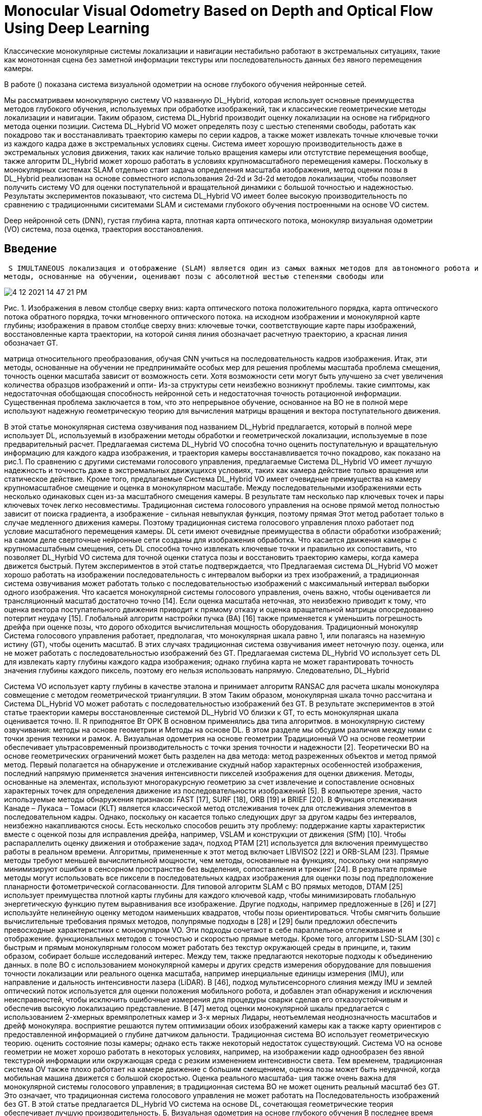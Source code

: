 
= Monocular Visual Odometry Based on Depth and Optical Flow Using Deep Learning

// Визуальная одометрия (ВО) - одна из важнейших методик в области мобильных роботов ; точная VO система представляет из большого значения для мобильного робота одновременной локализации и отображения. Что касается традиционных монокулярных систем голосового управления, они работают , предполагая, что шкала монокуляра равна 1 (шкала 1), или полагаясь на наземную истину (GT) для оценки масштаба. В результате традиционные монокулярные системы озвучивания оценивают состояние позы с большим отклонением или не могут работать с последовательностью изображений без GT. 

Классические монокулярные системы локализации и навигации нестабильно работают в экстремальных ситуациях, такие как  монотонная сцена без заметной информации текстуры или последовательность данных без явного перемещения камеры.

В работе () показана система визуальной одометрии на основе глубокого обучения нейронные сетей.

Мы рассматриваем монокулярную систему VO названную DL_Hybrid, которая использует основные преимущества методов глубокого обучения, используемых при обработке изображений, так и классические геометрические методы локализации и навигации. Таким образом, система DL_Hybrid производит оценку локализации на основе на гибридного метода оценки позиции. 
Система DL_Hybrid VO может определять позу с шестью степенями свободы, работать как покадрово так и восстанавливать траекторию камеры по серии кадров, а также может извлекать точные ключевые точки из каждого кадра даже в экстремальных условиях сцены. 
Система имеет хорошую производительность даже в экстремальных условия движения, таких как наличие только вращения камеры или отстутствие перемещения вообще, также алгоритм DL_Hybrid может хорошо работать в условиях крупномасштабного перемещения камеры. 
Поскольку в монокулярных системах SLAM отдельно стаит задача определения масштаба изображения, метод оценки позы в DL_Hybrid реализован на основе совместного использования 2d-2d и 3d-2d методов локализации, чтобы позволяет получить систему VO для оценки поступательной и вращательной динамики с большой точностью и надежностью. 
Результаты экспериментов показывают, что система DL_Hybrid VO имеет более высокую производительность по сравнению с традиционными сиситемами SLAM и системами глубокого обучения построенными на основе VO систем.


// Как для обучения на основе VO системы, он будет реализован путем обучения глубоко нейронные сетей в поднадзорных или самостоятельно контролируется таким образом , чтобы впритык оценить в позе состоянии; Однако, точность оценки позы полностью зависит от способности сетей. Хотя способность сети может быть улучшена за счет увеличения количества обучающих данных наборов и оптимизации сетевой структуры, это неизбежно проблемы , такие как сталкиваются с недостаточной генерализации способности и недостаточной точности по вращательной оценки позы. 

Deep нейронной сеть (DNN), густая глубина карта, плотная карта оптического потока, монокуляр визуальная одометрии (VO) система, поза оценка, траектория восстановления.

 
== Введение
 S IMULTANEOUS локализация и отображение (SLAM) является один из самых важных методов для автономного робота и автоматические беспилотные автомобили, он позволяет роботу строить карту окружающей среды и в то же время использовать карта для вычисления его местоположения [1]. По разным типам датчиков система SLAM относится к лазерным и подходы, основанные на видении [2]. По сравнению с лазерным Система SLAM, система SLAM на основе зрения имеет преимущество недорогой и дополнительной информации может быть получается через камеру [3]. Visual SLAM (VSLAM) использует монокулярные, стерео или RGBD камеры для навигации и отображение, и получение богатой текстурной информации [4]. Визуальная одометрия (ВО) - важная часть системы SLAM, и позволяет роботу локализовать где-нибудь и оцените состояние движения с шестью степенями свободы, содержащее 3-D перемещение позы и вращение позы в трехмерном пространстве [5]. Классический Метод ВО состоит из нескольких модулей, таких как функция обнаружение, сопоставление функций и локальная оптимизация. это необходимо настраивать для каждого модуля по последнему слову техники алгоритмы обеспечения работоспособности [6]. В настоящее время глубокий архитектуры обучения (DL), или называемые глубокими нейронными сетями (DNN), успешно применяются во многих областях, включая компьютерное зрение [7] и обнаружение объектов [8], и дали превосходные результаты, сопоставимые с традиционными метод обработки изображений. Применение методов DL к VSLAM - это знаковая разработка, в которой полностью используются преимущества DL для обработки последовательности изображений [9]. Традиционная система ВО использует геометрическую теорию в качестве теоретическая основа для оценки относительных изменений позы между смежные кадры изображения, поэтому этот вид ВО также называется ВО на основе геометрии [6]. Предпосылка получения точных и надежные результаты оценки позы VO на основе геометрии два основных фактора [10], первый заключается в том, что окружающие сцены мобильный робот статичен с небольшим количеством движущихся объектов, другой - что сцена имеет достаточную фактуру, а не однообразную сцену без особенностей. Потому что у DL есть мощная способность обработки изображений, можно применить теорию DL к VO. В последнее время в некоторых приложениях, связанных с локализацией, DL достиг многообещающих результатов, обученных на основе данных подход [9]. И некоторые исследователи прилагают усилия, чтобы внедрить сквозную систему голосового управления с использованием контролируемого или неконтролируемое обучение на основе данных, не полагаясь на какие-либо модуль по геометрическим методам ВО [11] - [13]. Эти
методы, основанные на обучении, оценивают позы с абсолютной шестью степенями свободы или



image::4-12-2021-14-47-21-PM.png[] 
Рис. 1. Изображения в левом столбце сверху вниз: карта оптического потока положительного порядка, карта оптического потока обратного порядка, точки мгновенного оптического потока.
на исходном изображении и монокулярной карте глубины; изображения в правом столбце сверху вниз: ключевые точки, соответствующие карте пары изображений, восстановленные
карта траектории, на которой синяя линия обозначает расчетную траекторию, а красная линия обозначает GT.


матрица относительного преобразования, обучая CNN учиться на последовательность кадров изображения. Итак, эти методы, основанные на обучении не предпринимайте особых мер для решения проблемы масштаба проблема смещения, точность оценки масштаба зависит от возможность сети. Хотя возможности сети могут быть улучшено за счет увеличения количества образцов изображений и опти- Из-за структуры сети неизбежно возникнут проблемы. такие симптомы, как недостаточная обобщающая способность нейронной сеть и недостаточная точность ротационной информации. Существенная проблема заключается в том, что это непрерывное обучение, основанное на ВО не в полной мере используют надежную геометрическую теорию для вычисления матрицы вращения и вектора поступательного движения.

В этой статье монокулярная система озвучивания под названием DL_Hybrid предлагается, который в полной мере использует DL, используемый в изображении методы обработки и геометрической локализации, используемые в позе предварительный расчет. Предлагаемая система DL_Hybrid VO способна точно оценить поступательную и вращательную информацию для каждого кадра изображения, и траектория камеры восстанавливается точно покадрово, как показано на рис.1. По сравнению с другими системами голосового управления, предлагаемые Система DL_Hybrid VO имеет лучшую надежность и точность даже в экстремальных движущихся условиях, таких как камера действие только вращения или статическое действие. Кроме того, предлагаемые Система DL_Hybrid VO имеет очевидные преимущества на камеру крупномасштабное смещение и оценка в монокулярном масштабе. Между последовательными изображениями есть несколько одинаковых сцен из-за масштабного смещения камеры. В результате там несколько пар ключевых точек и пары ключевых точек легко несовместимы. Традиционная система голосового управления на основе прямой метод полностью зависит от поиска градиента, а изображение - сильная невыпуклая функция, поэтому прямая Этот метод работает только в случае медленного движения камеры. Поэтому традиционная система голосового управления плохо работает под условие масштабного перемещения камеры. DL сети имеют очевидные преимущества в области обработки изображений; на самом деле сверточные нейронные сети созданы для изображения обработка. Что касается движения камеры с крупномасштабным смещения, сеть DL способна точно извлекать ключевые точки и правильно их сопоставить, что позволяет DL_Hyrbid VO система для точной оценки статуса позы и восстановить траекторию камеры, когда камера движется быстрый. Путем экспериментов в этой статье подтверждается, что Предлагаемая система DL_Hybrid VO может хорошо работать на изображении последовательность с интервалом выборки из трех изображений, а традиционная система озвучивания может работать только с последовательностью изображений с максимальный интервал выборки одного изображения. Что касается монокулярной системы голосового управления, очень важно, чтобы оценивается ли трансляционный масштаб достаточно точно [14]. Если оценка масштаба неточная, это неизбежно приводит к тому, что оценка вектора поступательного движения приводит к прямому отказу и оценка вращательной матрицы опосредованно потерпит неудачу [15]. Глобальный алгоритм настройки пучка (BA) [16] также применяется к уменьшить погрешность дрейфа при оценке позы, что дорого обходится вычислительная мощность оборудования. Традиционный монокуляр Система голосового управления работает, предполагая, что монокулярная шкала равно 1, или полагаясь на наземную истину (GT), чтобы оценить масштаб. В этих случаях традиционная система озвучивания имеет неточную позу. оценка, или не может работать с последовательностью изображений без GT. Предлагаемая система DL_Hybrid VO использует сеть DL для извлекать карту глубины каждого кадра изображения; однако глубина карта не может гарантировать точность значения глубины каждого
пиксель, поэтому его нельзя использовать напрямую. Следовательно, DL_Hybrid

<<<

Система VO использует карту глубины в качестве эталона и принимает алгоритм RANSAC для расчета шкалы монокуляра совмещение с методом геометрической триангуляции. В этом Таким образом, монокулярная шкала точно рассчитана и Система DL_Hybrid VO может работать с последовательностью изображений без GT. В результате экспериментов в этой статье траектории камеры восстановленные системой DL_Hybrid VO близки к GT, то есть монокулярная шкала оценивается точно. II. R приподнятое Вт ОРК В основном применялись два типа алгоритмов. в монокулярную систему озвучивания: методы на основе геометрии и Методы на основе DL. В этом разделе мы обсудим различия между ними с точки зрения техники и рамок. А. Визуальная одометрия на основе геометрии Традиционный VO на основе геометрии обеспечивает ультрасовременный производительность с точки зрения точности и надежности [2]. Теоретически ВО на основе геометрических ограничений может быть разделен на два метода: метод разреженных объектов и метод прямой метод. Первый полагается на обнаружение и отслеживание скудный набор характерных особенностей изображения, последний напрямую применяется значения интенсивности пикселей изображения для оценки движения. Методы, основанные на элементах, используют многоракурсную геометрию за счет извлечение и сопоставление основных характерных точек для определения движение из последовательности изображений [5]. В компьютере зрения, часто используемые методы обнаружения признаков: FAST [17], SURF [18], ORB [19] и BRIEF [20]. В Функция отслеживания Канаде – Лукаса – Томаси (KLT) является классической метод отслеживания точек для отслеживания элементов в последовательном кадры. Однако, поскольку он касается только следующих друг за другом кадры без интервалов, неизбежно накапливаются сносы. Есть несколько способов решить эту проблему: поддержание карты характеристик вместе с оценкой позы для исправления дрейфа, например, VSLAM и конструкции от движения (SfM) [10]. Чтобы распараллелить оценку движения и отображение задач, подход PTAM [21] используется для включения преимущество работы в реальном времени. Алгоритмы, примененные к этот метод включает LIBVISO2 [22] и ORB-SLAM [23]. Прямые методы требуют меньшей вычислительной мощности, чем методы, основанные на функциях, поскольку они напрямую минимизируют ошибки в сенсорном пространстве без выделения, сопоставления и трекинг [24]. В результате прямые методы могут использовать все пиксели в последовательных кадрах изображения для оценки позы под предположение планарности фотометрической согласованности. Для типовой алгоритм SLAM с ВО прямых методов, DTAM [25] использует преимущества плотной карты глубины для каждого ключевой кадр, чтобы минимизировать глобальную энергетическую функцию путем выравнивания все изображение. Другие подходы, например предложенные в [26] и [27] используйте нелинейную оценку методом наименьших квадратов, чтобы позы ориентироваться. Чтобы смягчить большие вычислительные требования прямых методов, полупрямые подходы в [28] и [29] были предложил обеспечить превосходные характеристики с монокуляром VO. Эти подходы сочетают в себе параллельное отслеживание и отображение. функциональных методов с точностью и скоростью прямые методы. Кроме того, алгоритм LSD-SLAM [30] с быстрым и прямым монокулярным голосом может работать без текстур окружающей среды в принципе, и, таким образом, собирает больше исследований интерес. Между тем, также предлагаются некоторые подходы к объединению данных. в поле ВО с использованием монокулярной камеры и других средств измерения оборудование для повышения точности локализации или реального оценка масштаба, например инерциальные единицы измерения (IMU), или направление и дальность интенсивности лазера (LiDAR). В [46], подход мультисенсорного слияния между IMU и землей оптический поток используется для оценки положения мобильного робота, и добавлен этап обнаружения и исключения неисправностей, чтобы исключить ошибочные измерения для процедуры сварки сделав его отказоустойчивым и обеспечив высокую локализацию представление. В [47] метод оценки монокулярной шкалы предлагается с использованием 2-хмерных времяпролетных камер и 3-х мерных Лидары, неотъемлемая неоднозначность масштабов и дрейф монокуляра. восприятие решаются путем оптимизации обоих изображений камеры как а также карту ориентиров с предоставленной информацией о глубине датчиком дальности. Традиционная система ВО использует геометрическую теорию. оценить состояние позы камеры; однако есть также некоторый недостаток существующий. Система VO на основе геометрии не может хорошо работать в некоторых условиях, например, на изображении кадр однообразен без явной текстурной информации или окружающая среда с резким изменением интенсивности света. Тем временем, традиционная система OV также плохо работает на камере движение с большим смещением, оценка позы может быть неудачной, когда мобильная машина движется с большой скоростью. Оценка реального масштаба- ция также очень важна для монокулярной системы голосового управления; в традиционная система ВО не может оценить реальный масштаб без GT. Это означает, что традиционная система голосового управления не может работать на Последовательность изображений без GT. В этой статье предлагается DL_Hybrid VO система на основе DL, сочетающая геометрические теория обеспечивает лучшую производительность. Б. Визуальная одометрия на основе глубокого обучения В последнее время были разработаны методы ВО на основе DL нейронные сети без использования явно геометрической теории. Методы ВО на основе DL дали многообещающие результаты. обучение с использованием контролируемого или самостоятельного подхода, основанного на данных в некоторых приложениях, связанных с локализацией. Оценка матрицы преобразования эффективно исследуется CNN в [31], где DL-сеть обучается на больших данных набор искаженных естественных изображений путем прямого сопоставления пар изображения в движение трансформируются. Сеть под названием PoseNet [32] исследует локализацию камеры, обучая CNN изучать отображение изображений для оценки абсолютных поз с шестью степенями свободы. это технико-экономический подход, используемый глубоким CNN для прямой регрессии и оцените позу одного изображения RGB. Особенности CNN использовались для распознавания местоположения на основе внешнего вида в [33], где особенности имеют то преимущество, что они достаточно низкий уровень, чтобы обеспечить представление большого количества концепции, но достаточно абстрактны, чтобы позволить этим концепциям быть распознается с помощью простых линейных классификаторов. FlowNet [34] производит использование оптического потока между изображениями. Предлагаемый метод в [32] исследуется перемещение камеры с помощью одного изображение путем точной настройки изображений определенной сцены с помощью CNN, и рекомендует, чтобы изображения, полученные с помощью SfM, были



image::4-12-2021-14-48-13-PM.png[] 

Рис. 2. Параметр k обозначает количество изображений в последовательности. Красные блоки представляют модули DL. Синие блоки представляют функцию
локализация и оценка монокулярного масштаба. Желтые ромбические блоки представляют собой решения по управлению рабочим процессом системы DL_Hybrid VO.
помечены в крупномасштабных сценариях. 
 
 
В [35] ВО на основе DL называется предложено обнаруживать синхронность между последовательностями изображений и Особенности. В этом исследовании представлена ​​возможная схема для DL на основе стерео VO для предсказания дискретных изменений направления и скорость с помощью функции softmax. Предлагаемый метод в [36], GeoNet, представляет собой среду обучения без учителя. для оценки глубины монокуляра, оптического потока и движения эго из видео. Он имеет адаптивную потерю геометрической согласованности повысить устойчивость к выбросам, что устраняет окклюзии и текстуры неоднозначности эффективно. Предлагаемый метод в [37], VLocNet, представляет собой архитектуру CNN для глобальной сети с шестью степенями свободы. оценка регрессии позы и одометрии из последовательных монокулярные изображения. Разработана функция потерь, использующая вспомогательное обучение для использования информации об относительной позе для составления напрягите пространство поиска и получите согласованные оценки позы. В [38] предлагается способ преодоления проблемы обобщающая способность нейронной сети; плотный оптический поток для оценки движения используется в CNN для реализации надежное голосовое сопровождение на основе обучения. Предлагается метод DF-VO. в [39]; он исследует оптический поток и глубину кадра извлечены по модели DL, в сочетании с традиционным озвучиванием для позы локализация. В [41] FlowNet2.0 предлагается для разработки FlowNet [34]; он надежен на большом количестве сцен и Приложения. В [40] нейронная сеть с облегченной моделью предлагается извлечь карту оптического потока из последовательных последовательности изображений по сравнению с FlowNet2; это 30 раз меньше в размерах модели и в 1,36 раза быстрее в работе скорость, чем у FlowNet2. Сквозное голосование на основе DL - это проблема регрессии, а не проблема классификации. Самая большая трудность для обучения на основе Система VO - это проблема обобщающей способности и дрейфа масштаба. нейронные сети. Обученная модель DNN работает как выход постоянное озвучивание для данной сцены; однако его следует переучивать адаптироваться к новой среде. И монокулярная шкала оценка зависит от способности DNN, нет специальная мера, принятая системой голосового управления на основе обучения для решения проблема смещения масштаба. Существенная проблема для обучения на основе Система ВО заключается в том, что в ней не используется геометрическая теория. сквозная система голосового управления. В этой статье система DL_Hybrid VO предлагается здесь для повышения производительности.

== Методология

В этом разделе подробно описывается монокулярная система SLAM, предлагаемая в этом статья подробно. 

Сначала остановимся на обзоре DL_Hybrid VO система. 
Затем описывается нейронная сеть DL с именем DenseFlowNetwork 
предлагается для оценки плотной оптической карта потока между парами кадров изображения и другой нейронной сеть с именем DenseDepthNetwork предлагается для извлечения плотная карта глубины для каждого кадра. 

// Наконец, гибрид 2d – 2d и 3D – 2D метод оценки позы в сочетании с оптическим потоком Обсуждается карта и карта глубины, а также реальный масштаб монокуляра алгоритм оценки также выполняется покадрово.


=== Обзор из DL_Hybrid VO системы 
Предлагаемая в этой статье система DL_Hybrid VO поглощает
преимущества одновременного использования DL и традиционных методов ВО.
езависимо. Он не только полностью использует преимущества нейронной системы DL.
сеть в области обработки изображений, но также объединяет
позировать метод оценки статуса от традиционного метода ВО.
В результате предлагаемая в этой статье система DL_Hybrid VO
имеет лучшую локализацию и точность оценки позы. Как показано
на рис. 2 общая архитектура системы DL_Hybrid VO представлена
данный.
Как показано на рис.2, используются две нейронные сети DL:
один называется DenseFlowNetwork и используется для оценки
плотная карта оптического потока между последовательными изображениями
кадры, а другой называется DenseDepthNetwork, который
используется для получения плотной карты глубины каждого монокуляра.
изображение. На рис. 2 два красных блока представляют собой DL.
сетевые модули и три синих блока представляют позу
методы оценки, все они будут подробно описаны
в следующих разделах. 

=== Процесс DL_Hybrid 
Систему голосового управления можно разделить на шесть этапов, как показано ниже.

. На начальной итерации установите i = 1, каждые два соседних
изображения в последовательности изображений составляют пару изображений. За
например, i- е и ( i + 1)-е изображения в последовательности изображений
составляют i- ю пару изображений.
. Используйте DenseFlowNetwork для оценки плотности
карта оптического потока между двумя изображениями на i- м изображении
пара и извлеките ключевые точки из плотной карты оптического потока

// ; 5

Используйте DenseDepthNetwork для оценки плотной карты глубины
я го изображения в я - й паре изображений.
. Если i> 1, перейдите к шагу 4. В противном случае, если i = 1, сохраните
ключевые точки и плотная карта глубины, полученные на шаге 2, затем
матрица преобразования T 1 = I , где I - единичная матрица,
затем сохраните T 1 в список и нарисуйте точку T 1 ; в настоящее время i <k ,
где k - общее количество изображений, тогда i = i + 1, и
вернитесь к шагу 2.
. Ключевые моменты, извлеченные из плотного оптического потока
карта, оцененная DenseFlowNetwork, соответствует
с ключевыми точками, извлеченными из предыдущего оптического потока
map, в результате получается пара соответствия 2d – 2d ключевых точек
из двух наборов двумерных ключевых точек. Тогда эпиполярная геометрия
метод используется для оценки матрицы вращения R и трансла-
вектор t из пар соответствий 2d – 2d ключевых точек. Если
R и t действительны, переходите к шагу 5; если они недействительны, перейдите к
шаг 6.
. Оценка шкалы монокуляра. Используйте ключевой момент
совпадающая пара для вычисления информации о глубине с помощью триангу-
и комбинируя полученную плотную карту глубины
в данной итерации для расчета абсолютной шкалы монокуляра
алгоритмом RANSAC, а затем преобразовать позу из
нормализованная система координат к мировой системе координат.
Оцените, действительна ли шкала, если она действительна,
матрица преобразования T i = (R, st) получена на данный момент
итерация, где s - масштаб, затем сохраните T i в список и нарисуйте
Т я точка. Если i <k , то i = i + 1, и перейти к шагу 2; если не
i <k , остановить итерацию и вернуться; если масштаб неверный, то иди
к шагу 6.
. Используйте карту плотной глубины, полученную
DenseDepthNetwork на предыдущей итерации для преобразования
ключевые моменты, полученные на предыдущей итерации из
пиксельная система координат в мировую систему координат,
в результате точки пространства, соответствующие ключевым точкам
полученные на предыдущей итерации. Космос
точки, и ключевые точки, полученные в текущей итерации, являются
сформированные совпадающие пары (3d – 2d), точка перспективы (PnP)
используется для расчета пар совпадений 3d – 2d, чтобы получить
матрица вращения R 'и вектор переноса t ', преобразование
матрица T i = (R ' , t ' ) текущей итерации получается, затем сохраняем
T я в список и рисовать T я точка. Если i <k , то i = i + 1 и
перейти к шагу 2; если не i <k , остановить итерацию и вернуться.

Как показано на рис. 2, в этой статье гибридная локализация
используется для оценки позы камеры, которая состоит из
два метода оценки позы: метод эпиполярной геометрии и
Методом PnP они используются для оценки соответственно камеры
представить информацию из пар соответствий 2d – 2d ключевых точек и
3d – 2d пары соответствия ключевых точек. В чем можно быть уверенным, так это в том, что
ключевые точки, извлеченные из плотной карты оптического потока
точны; тогда пары совпадений 2d – 2d ключевых точек будут
точным, так что матрица вращения, рассчитанная эпиполярным
метод геометрии точен, а затем вектор переноса
корректируется функцией оценки монокулярной шкалы. В этом
Кстати, позу можно точно получить с точки зрения транс-
матрица формирования. По сути, в этом процессе используются важные
матричная декомпозиция (по теории эпиполярной геометрии) и масштаб
оценка, чтобы получить точную информацию о позе, поэтому мы называем
этот процесс для краткости EMs. Однако в некоторых экстремальных переездах

состояние транспортного средства, такое как движение только вращение или статика
действия, отношение ограничений эпиполярной геометрии не может
быть удовлетворенным, поэтому EM не могут работать. Чтобы предотвратить
Система VO от сбоев и делает систему VO более надежной
и повысить точность восстановления траектории, метод PnP
используется как резервный метод в экстремальных условиях движения. PnP
метод может оценить позу на основе соответствия ключевых точек 3D – 2D.
пар, как объясняется в шаге 6 выше, поскольку плотная глубина
карта не может быть гарантирована точность для каждого пикселя, 3d – 2d
пары ключевых точек не гарантируют точность, в результате
вращательная и поступательная информация, оцениваемая
Метод PnP из пар совпадения ключевых точек 3d – 2 не является
гарантированная точность. Назначение того, что PnP существует в DL_Hybrid
Система ВО заключается в том, что она обеспечивает надежность всей системы ВО.
и избегает дрейфа шкалы. Надеемся, что все кадры изображения
оценочная поза с помощью EM, за исключением изображений, которые были сделаны
в условиях экстремального действия камеры, так что камера
траектория восстанавливается точно. Как показано на рис. 2, два
желтые ромбические блоки представляют собой суждения по контролю над
рабочий процесс системы DL_Hybrid VO, использовать или нет
Оценка PnP. Основание для двух судебных решений подробно изложено как
следует.


1) Если матрица вращения R или вектор переноса t недопустимы.
Это означает, что камера находится в режиме только вращения или
статическое действие. В этом случае метод эпиполярной геометрии
не может работать, и вектор трансляции t = 0, то
Метод PnP работает.
2) Если оценочная шкала монокуляра недействительна. Для
плотная карта глубины, оцененная сетью DL, так как
значение глубины каждого пикселя должно быть положительным, если сумма
пикселей с положительной глубиной менее 80, расчетное
масштаб может быть неточным. Это дело расценено как несостоявшееся,
метод PnP работает.

Как система DL_Hybrid VO работает с последовательностью изображений
покадровый, относительная трансформация позы
матрица получается одна за другой, а абсолютная поза
Матрица трансформации может быть вычислена с помощью относительного преобразования позы.
Матрица формирования, которая представляет информацию о позе с шестью степенями свободы.
связь. После того, как все изображение будет полностью оценено,
восстанавливается вся траектория камеры.


=== Карта плотного оптического потока 

В классических методах VO / SLAM прямой метод оценивает
поза камеры, отслеживая оптический поток покадрово. Прямой
не требует затрат вычислительных мощностей на
извлечение ключевых точек и вычисление дескрипторов, и это
может работать в сценах без явной текстурной информации.
Однако прямой метод полностью полагается на оптимизацию
целевая функция за счет уменьшения градиента для расчета камеры
поза. Целевая функция требует серого значения пикселей,
а изображение - невыпуклая функция. Это делает
алгоритм оптимизации легко сводится к минимуму, в результате прямой
Метод работает только тогда, когда камера движется медленно.

Поскольку технология DL имеет большие преимущества в области обработки изображений, были предложены некоторые современные методы на основе DL для оценки оптического потока [34], [40], [41], [44], [45]. В этой статье мы используем нейронную сеть DL [40].


// 6

image::4-12-2021-14-49-43-PM.png[] 
Рис. 3. Архитектура из DenseFlowNetwork. (a) DenseFlowNetwork состоит из SPNet и Fine OFNet.

image::4-12-2021-14-49-50-PM.png[]
Архитектура из DenseFlowNetwork. Детальная структура одного блока из каскада OFNet.



// Рис. 3. Архитектура DenseFlowNetwork. (a) DenseFlowNetwork состоит из SPNet и Fine OFNet. (b) Подробная структура каскадирования OFNet на единицу.


для оценки плотного оптического потока между последовательными изображениями
пары кадров, точная информация об оптическом потоке имеет большое значение
значение для системы DL_Hybrid VO. Архитектура DNN
для оценки плотной карты оптического потока показана на рис.
с именем DenseFlowNetwork. Он состоит из двух подсетей:
сеть извлечения пространственных пирамид (SPNet) и точная
сеть оценки оптических потоков (OFNet). SPNet может
преобразовывать пары изображений в многомасштабные объекты большого размера
пирамиды с положительным и обратным порядком соответственно. OFNet
выводит пирамиду признаков слой за слоем, а затем каскадирует
вывод потока для получения точных оптических карт потока.
SPNet, как показано на рис. 3 (а), имеет сиамскую сетевую архитектуру.
лекция с разделением весов. Последовательные пары изображений, которые
вход в подсети близнецов имеет положительный и обратный порядок,
соответственно, как { I t, I t +1 } и { I t +1 , I t }. SPNet трансформирует
положительный порядок пары изображений { I t , I t +1 } к положительному пирамидальному
карта функций F (I 1) и преобразует обратный порядок изображения
пара { I t +1 , I t } для обратной пирамидальной карты признаков F (I 2). В этом
статья, всего шесть слоев для каждого многомасштабного высокого
карта пространственных объектов пирамиды. Карта пирамидальных объектов
указывает информацию о пространственных объектах с самого высокого
слой разрешения (первый слой) F 1 (I) до самого низкого разрешения
слой (шестой слой) F 6 (I) . Грубая карта потока приводится в
карта пирамидальных объектов, оцененная SPNet. После каждого CNN
блока в SPNet есть функция активации Leaky ReLU с
отрицательный наклон 0,01, а пространственное разрешение каждой пирамиды
Уровень снижается за счет увеличения СТРАЙД сек сверточных


ТАБЛИЦА I
Конфигурация CNN в  SPN-ET
image::4-12-2021-14-52-49-PM.png[] 


работа нейронной сети. Конфигурация CNN, используемых в
SPNet приведен в таблице I.
Карта пирамидальных признаков впоследствии передается в
OFNet для извлечения крупно-точной карты оптического потока. OFNet
это искусственная нейронная сеть с каскадным фреймворком









// 7



image::4-12-2021-14-53-47-PM.png[] 
Рис. 4. Архитектура DenseDepthNetwork.


который
работает
в
пространственная пирамида
особенность
карты
F (I 1) и F (I 2) послойно соответственно. Это содержит
по три блока в каждом модуле для работы пирамидального слоя:
сопоставление, субпиксель и регуляризация, как показано на рис. 3 (b).
Блок сопоставления вычисляет корреляцию высокоуровневого объекта
векторы между пирамидальными картами признаков F (I 1) и F (I 2)
операция по переписке точек. Это пиксель в пиксель
мера корреляции, аналогичная сопоставлению дескрипторов
метод в традиционной системе SLAM. Используется субпиксельный блок
для уточнения поля потока на уровне пикселей до субпиксельной точности.
Он может фильтровать неточные точки потока, которые усиливаются
путем повышения частоты дискретизации и перехода от низкой пирамиды к высокой
уровень. Блок регуляризации направлен на сохранение достоверности данных за счет
управляемые функциями локальные CNN для регуляризации поля потока, чтобы предотвратить
размытые границы потока и нежелательные артефакты от существующих.
Подробная конфигурация и процесс этих трех блоков
показано на рис. 3 (б).
Единица F-warp в OFNet - это сокращение от Feature warping.
F-деформация используется для уменьшения расстояния между пространственными объектами.
каждый уровень пирамиды и изображения; таким образом, короткий
используется диапазон поиска, а не длинный диапазон поиска
установить стоимостной объем. С функцией деформации, пирамидальной формы
функции, входящие в логический вывод потока, выглядят ближе
друг другу. Это облегчает оценку расхода в последующем
уровни пирамиды путем вычисления остаточных потоков. В связи с чем-
слой деформации, DenseFlowNetwork дает надежную
карты потоков больших вытеснений для реальных данных. Течение
поле на рис. 3 (b) - это карта оптического потока, которая является выходным
предыдущего модуля, как и для шестого пирамидального уровня, поток
поле равно 0. На каждом слое пирамидальной карты объектов поток
Поле извлекается из высокоуровневого признака пары изображений.
Что касается двух изображений I t и I t +1 в паре изображений, если есть
есть несколько одинаковых сцен между I t и I t +1 , то это большой
задача сделать вывод о поле оптического потока. Хорошо известно, что
автомобильный робот - это быстро движущееся транспортное средство, поэтому это неизбежно
для захвата нескольких одинаковых сцен между последовательными изображениями
кадры. Сеть DL имеет лучшую производительность для работы
движение с большим смещением, чем прямой метод или функция
точечный метод традиционной SLAM-системы. С изображением
обработка деформации признаков и CNN, это хорошо сделано
для локализации ключевой точки оптического потока большого смещения и
уменьшить расстояние между объектами F (I 1) и F (I 2).
Таким образом, DenseFlowNetwork становится более мощной и
эффективен для обработки оптического потока.
DenseFlowNetwork может извлекать многомасштабные
размерная пирамида пространственных объектов и дает точную плотную
карта оптического потока. Он фильтрует четкие границы потока и
оценивает движения большого смещения в потоке от крупного до мелкого
карта в каждой пирамиде последовательных пар изображений. Оно имеет
лучшая производительность при извлечении ключевых точек, чем у традиционных
методы при большом перемещении между последовательными
кадры. Таким образом, это позволяет системе DL_Hybrid VO работать
скоростное движение автомобиля и восстановление точной траектории.


=== Плотная карта глубины

В последнее время большие успехи в оценке
глубина изображения. Некая современная нейронная сеть DL
архитектуры были предложены исследователями с супер-
контролируемый или неконтролируемый подход. В этой статье стандартный
полностью сверточная сеть используется для оценки монокулярных
depth [42], который принимает структуру кодера-декодера с
скип-соединения. Архитектура DNN для оценки плотной
карта глубины каждого монокулярного изображения представлена ​​на рис. 4,
с именем DenseDepthNetwork. Он использует типичную U-Net [43]
фреймворк кодер-декодер, кодировщик которого использует предварительно обученные
Модель ResNet в этой статье, другие модели также могут быть
обдуманный.
Режим обучения с самоконтролем используется для обучения
DenseDepthNetwork. В отличие от поезда под присмотром -
режим, который использует глубины GT для конвергенции нейронных сетей DL.
сетей, подход к обучению с самоконтролем зависит от
фотометрическая согласованность в мультисценах для уменьшения
функция потерь. Что касается монокулярной системы голосового управления, проблема
наличие неоднозначности масштаба и несогласованности масштаба
проблемы с использованием сети, основанной на обучении. Цель глубины
согласованность масштаба заключается в том, что глубина, предсказанная в кадре- i, имеет
согласованность с соответствующими прогнозами в j-м кадре


// 8


== 2d – 2d локализация и оценка позы 

После того, как оптическая карта потока и карта глубины будет получено DL нейронных сетей, два набора из пар точек ключа 2-D уже были получили. Затем цель состоит в том, чтобы оценить в камере движение позы



image::4-12-2021-14-54-25-PM.png[] 
Рис. 5. Ограничения эпиполярной геометрии .


Поскольку обучение нейронной сети на монокулярном наборе данных не дает согласованность масштаба, для тренировки сети используются стереопоследовательности, а во время тестирования используются монокулярные последовательности. 

Таким образом, ограничение на фиксированную геометрию расположения пары камер применяется в модели, пр этом гарантируется что положение объектов в сцене относительно камеры будет вычислятья одинаково на этапе обучения и тестирования.

Когда нейронная сеть глубины обучена, комбинация конволюционных сетей (CNN) используется для для помощи  полотной сети DenseDepthNetwork, при этом необходимо учитывать вопрос минимизации ошибки фотометрической перепроеции. 

Стерео последовательности используется для совместной тренировки DenseDepthNetwork и создания сети связей поз (аналог графа карты в обычных SLAM методах)
// при самостоятельном обучении сигнал с самоконтролем
// При таком обучении создается фотометрическая согласованность по нескольким изображениям. Плотный
Карта глубины прогнозируется путем минимизации среднего  попиксельного значения
целевой функции по всему изображению. 
Функция потерь задает регуляризацию между изображениями и гладкость самого изображения, минимизируя разницу между соседними пикселами.


// ....

// 9



// == Оценка в реальном масштабе 

// Масштаб неопределенности неизбежной проблемой при использовании оценки позы 2d-2d локализации. Что же касается (13), так как Е является существенной матрицей, она умножает постоянная является еще возможным, так это т . Потому что не важно , какая константа она будет умножается, то нет никакого влияния на (15). В этом случае, в другом слове, треугольник РО 1 О 2 в фигах. 5 в масштаб , чтобы не материй каких множественный, наблюдение полученное то же самое . Это причина масштабной неопределенности в монокуляре системы VO. Что же касается традиционных VO методов, средней глубины монокулярной масштаба модуля вектора сдвига т , как правило , установлен в 1; Однако, кратная разница между полученным т и в реальном т есть еще неизвестно.

// Реальный масштаб оценки является значительная часть из монокуляр системы VO, качество оценки масштаба определяет успех монокуляр системы VO. Масштаб в монокулярном зрении тесно связан с глубиной каждого кадра изображения. Информация о глубине необходима при преобразовании пиксельной системы координат и системы координат камеры. Хотя система DL_Hybrid В.О. использует DNN , чтобы оценить плотную глубину карту из каждого кадра, плотная глубина карта не может быть с точностью до каждого пикселя каждого кадра. Для того , чтобы избежать преобразования координат неудачи из - за , чтобы в неправильные глубинах значения в некоторых пикселях, эта статья использует нормализованы координаты для

// Разница существенной матрицы E и фундаментальной
// матрица F заключается в том, что внутренняя матричная взаимосвязь камеры,
// то же, что и точка проекции p и координата нормализации
// точка x . По сути, эпиполярное ограничение характеризует
// копланарное отношение трех точек O 1 , O 2 , и P .
// Существенная матрица E используется для вычисления вращательной матрицы R
// и вектор трансляции t , и разложим сингулярное значение
// из Е , Е = УФ - T . Мы рассматриваем E как общую матрицу,
// у которого всего девять степеней свободы; однако в эпиполярной геометрии
// ограничение, если E умножить на ненулевую константу, (15) будет
// все еще остается в силе , поэтому E имеет восемь степеней свободы, а не девять. В других
// слово, необходимо как минимум восемь совпадающих пар ключевых точек
// для вычисления сингулярного разложения Е . В
// Система DL_Hybrid VO обеспечивает более восьми сопоставлений
// указывает на решение этой проблемы, поэтому матрица вращения R и транс-
// вектор t может быть решен. После вычисления сингулярных
// после разложения E по значению , результаты будут следующими:


// === Оценка в реальном масштабе времени


// Неопределенность масштаба - неизбежная проблема при использовании
// 2d – 2d оценка позы до локализации. Что касается (13), поскольку E является
// существенная матрица, она умножает на константу, все еще возможно,
// так это т . Потому что не важно, на какую константу он умножается,
// нет никакого влияния на (15). В этом случае, другими словами,
// треугольник PO 1 O 2 на рис. 5 масштабируется независимо от того,
// множественный, полученное наблюдение такое же. Это
// причина погрешности шкалы в монокулярной системе ВО. Что касается
// традиционные методы озвучивания, средняя монокулярная шкала глубины
// модуля вектора сдвига t обычно устанавливается равным 1;
// однако кратная разности полученных t
// а реальное значение t до сих пор неизвестно.
// Оценка реального масштаба является важной частью монокуляра.
// VO, качество оценки шкалы определяет
// успех монокулярной системы голосового управления. Шкала в монокуляре
// зрение тесно связано с глубиной каждого кадра изображения.
// Информация о глубине незаменима при преобразовании
// система координат пикселей и система координат камеры.
// Хотя система DL_Hybrid VO использует DNN для оценки
// плотная карта глубины каждого кадра, плотная карта глубины не может
// быть точным до каждого пикселя каждого кадра. Во избежание
// сбой преобразования координат из-за неправильного значения глубины
// некоторых пикселей в этой статье используются нормализованные координаты для
// рассчитать оценку позы. Использование нормализованных координат
// nates связана с проблемой восстановления масштаба. В этой статье плотный
// карта глубины, оцененная DNN, используется в качестве справочной, а
// реальный масштаб рассчитывается с использованием алгоритма RANSAC.


// Последовательность алгоритма выглядит следующим образом.
// Псевдокод алгоритма 1 оценки реального масштаба для
// DL_Hybrid VO Система
// Назначение : оценка в реальном масштабе времени
// Требуется : матрица преобразования T , плотная глубина.
// Вход : внутренняя матрица камеры K , ключевые точки из
// image_ t-1 и image_ t
// Продукт : Реальная шкала монокулярной системы DL_Hybrid VO.
// 1: Нормализация . kp_t-1_norm [:, 0] = (kp_t-1-K.cx) / K.fx
// kp_t-1_norm [:, 1] = (kp_t-1-K.cy) / K.fy
// kp_t_norm [:, 0] = (kp_t-K.cx) / K.fx
// kp_t_norm [:, 1] = (kp_t-K.cy) / K.fy
// 2: Триангуляция для получения трехмерных координат kp_t-1 и
// kp_t с помощью T .
// 3: Удалите выбросы триангуляции, чтобы получить карту depth_tri по
// преобразование разреженных трехмерных точек.
// 4: Отфильтруйте depth_tri и D, чтобы удалить точки,
// значение глубины ниже 0 по всем пикселям.
// 5: если сумма (допустимые точки маски глубины) > 80, то
// 6:
// solver = RANSAC_Regressor (min_samples = 3,
// max_trials = 100, stop_probability = 0.99, остаток_
// порог = 1)
// 7:
// s = solver.estimator (solver.filter ( depth_tri , D ))
// 8: еще
// 9:
// s = -1
// 10: вернуть s


// Поскольку алгоритмом определяется реальный масштаб, то нормированная
// координата может быть восстановлена ​​до реальной координаты. 

// === 3d – 2d локализация и оценка позы


// Пока монокулярная система DL_Hybrid VO работает, она
// не все кадры успешно оцениваются по 2–2-мерным оценкам позы.
// ционный метод. Если оценка позы не удалась, вывод
// вся система выключится. Чтобы сделать DL_Hybrid
// Система озвучивания более надежна, мы добавляем оценку позы 3d – 2d.
// выбор. В системе Hybrid VO есть два решения
// конструкции, как показано на рис. 2. Если есть только вращательное действие
// случается с камерой или реальной оценкой масштаба монокуляра
// не выполняется, в этих случаях оценка позы 2d – 2d не выполняется или
// реальный масштаб монокулярного движения восстановить невозможно, то 3d – 2d
// оценка позы необходима, чтобы заменить оценку позы 2d – 2d.
// Классический алгоритм PnP используется как альтернативный выбор.
// для оценки позы. Он решает оценку позы камеры
// проблема, когда некоторые точки трехмерного пространства и их проекционные
// даны позиции, соответствующие двумерным точкам. Что касается 
// алгоритм оценки геометрической позы 2d–2d, минимум восемь точек
// нужны. Однако, что касается алгоритма PnP, три точки 3d – 2d


// 10



== Результаты экспериментов

В этом разделе представлены конфигурации оборудования и программного обеспечения, использованные в наших экспериментах. Затем проводится обучение нейронных сетей DL . Наконец, проводятся четыре эксперимента, чтобы проверить производительность системы DL_Hybrid VO с разных точек зрения. Наборы данных, используемые во всех экспериментах, взяты из теста KITTI VO / SLAM .


=== Аппаратное и программное обеспечение 


Нейронные сети DL были реализованы на популярных
Каркас DL Torch. Все эксперименты проводились на
компьютер с процессором Intel E5-2630 v4 и NVIDIA
Графический процессор GeForce GTX 1080Ti. Система DL_Hybrid VO
был запрограммирован на Python с использованием связанных библиотек для
совместимость с привязками Python Torch.


=== Обучение работе с нейронными сетями DL 


В статье используются две нейронные сети DL:
DenseFlowNetwork и DenseDepthNetwork. DenseFlowNet-
работа используется для оценки плотной карты оптического потока между
последовательные кадры изображения. DenseDepthNetwork используется для предварительной
диктуют карту плотной глубины для каждого кадра для системы DL_Hybrid VO.
Что касается DenseFlowNetwork, то в тренировочном процессе речь идет
к [40]. SPNet и шестой уровень сопоставления и
субпиксели в тонком OFNet обучаются на 300к итераций. В
шестой уровень регуляризации в OFNet вместе с обученными
сеть на шаге 1 обучена на 300 тыс. итераций. От
5–2 согласования и добавление субпикселей в обученную
сеть 5 раз с 200k итерациями, кроме последнего раза
который обучен на 300 тыс. итераций. Темпы обучения для лев-
els 6-to-4 установлены на 1e-4, скорость обучения для уровней 3 и 2
установлены на 5e-5 и 4e-5 соответственно. И скорость обучения
уменьшаются в 2 раза, начиная с 120k, 160k, 200k,
и 240 тыс. итераций. Что касается DenseDepthNetwork, то обучение
процесс ссылается на [42]. Сети обучены на 20 эпох.
с использованием оптимизатора оценки адаптивного момента (Adam), с
размер пакета 12. Скорость обучения составляет 1e − 4 для 15 эпох,
и падает на 1e − 5 за последние 5 эпох, чтобы гарантировать, что
функция потерь сходилась к оптимальному решению.



=== Эксперименты для монокулярной системы DL_Hybrid VO 


Четыре эксперимента предназначены для оценки производительности.
предлагаемой в этой статье системы DL_Hybrid VO. В
Первый эксперимент посвящен методу оценки позы в
Система DL_Hybrid VO для подтверждения оптимального решения с
надежные и точные возможности. Второй эксперимент включает в себя
объединяет DL_Hybrid VO-систему с традиционной VO-системой
в условиях масштабного смещения камеры. Третий
Эксперимент сравнивает систему DL_Hybrid VO с классической
Система Cal VO, работающая с последовательностями изображений с помощью GT. В
Четвертый эксперимент качественно оценивает обобщение
способность системы DL_Hybrid VO работать с последовательностями изображений
без GT.
1) Метод оценки оптимальной позы: в этой статье
Система DL_Hybrid VO реализована на основе геометрической позы.
теория оценивания в сочетании с ДО, которая имеет большие преимущества.
этап обработки изображений. Что касается метода оценки позы, это
важно для разработки оптимального метода оценки позы, чтобы
реализовать надежную систему озвучивания для получения точной позы. Как показано
на рис. 2 мы используем 2d – 2d, 3d – 2d теорию локализации.
и оценка реального масштаба для составления гибридной оценки позы
метод, используемый в системе DL_Hybrid VO для оценки относительной
поступательная и вращательная информация. Эксперимент - это
предназначен для анализа рациональности оценки гибридной позы.
метод соединения, используемый в системе DL_Hybrid VO, и проверк

// 11



image::4-12-2021-15-00-48-PM.png[] 
Рис. 7. Тестирование производительность из различных позы оценки методов , используемых в     

DL_Hybrid VO система. (a) Последовательность 03. (b) Последовательность 05. (c) Последовательность 07. (г) Последовательность 10.


выяснить, улучшает ли это надежность и точность
Система голосового управления.
В этом эксперименте карта оптического потока и карта глубины
оценка остается неизменной, метод оценки позы использует
2d – 2d оценка позы (EM), 2d – 2d оценка позы с реальным
оценка масштаба (EMs) и оценка позы 3d – 2d (PnP),
соответственно. Предлагаемая система DL_Hybrid VO сравнивает
с помощью трех вышеуказанных методов, последовательности 03, 05, 07 и 10
выбраны из теста KITTI VO / SLAM в качестве данных тестирования
множеств, траектории, восстанавливаемые различными системами ВО, равны
показано на рис.7.
Как известно, дрейфы системы ВО точны.
с расстоянием, как показано на рис. 7, при старте.
короткое расстояние траектория движения транспортного средства, восстановленная системой VO
является принципиальным совпадением с GT, и ошибка дрейфа принимает вид
все больше и больше по сравнению с GT по мере увеличения длины пути.
В этой статье используются показатели оценки KITTI VO / SLAM.
для анализа производительности систем голосового управления зависит от
вычисление средних среднеквадратичных ошибок (RMSE)
перемещение и вращение на разной длине пути каждого изображения
последовательность, а изменение длины колеблется от 100 до 800 м.
в каждой последовательности. Очевидно, как показано на рис.7, траектория
восстановлено системой DL + Hybrid VO намного лучше, чем
другие системы озвучивания в этом эксперименте, это означает, что гибрид
метод оценки позы, используемый в системе DL_Hybrid VO, работает
Что ж. Результаты количественного анализа этого эксперимента:
приведенный на рис. 8, используется GT каждой последовательности изображений.
в качестве справки, ошибки перевода и ошибки вращения против
различные длины пути рассчитываются и приводятся ниже.
На рис. 8 красная линия на каждом подфигуре обозначает транс-
Ошибка вращения или вращения системы DL_Hybrid VO. Что касается
линии ошибок показаны на рис.8, оптимальная форма линий ошибок
как следует.
1) Если линия ошибки близка к прямой, производительность
система голосового управления лучше.
2) Если значение ошибки меньше, производительность
система VO лучше.


 
image::4-12-2021-15-00-57-PM.png[] 
 
image::4-12-2021-15-01-01-PM.png[] 
 

Рис. 8. Результаты количественного анализа оценки различных поз.
методы в системе DL_Hybrid VO. (а) Ошибка перевода и вращения в отношении
длина пути Последовательности 03. (b) Ошибка смещения и вращения в зависимости от пути
длина Последовательности 05. (c) Погрешность перемещения и вращения в зависимости от длины пути
последовательности 07. (d) Погрешность перемещения и вращения в зависимости от длины пути из последовательности 10.



Из рисунка 8 видно, что в каждой последовательности, независимо от ошибки поступательного движения или ошибки вращения, красные линии являются линией минимальной ошибки и близки к прямой. Подтверждено, что гибридный метод оценки позы является оптимальным методом оценки позы с надежностью и точностью. Как показано на рис. 8 , метод оценки выбирает восемь различных длин пути : 100 , 200 , ... и 800 м. 



ТАБЛИЦА II.

Средняя погрешность поступательного и вращательного дрейфа относительно
GT каждой последовательности в этом эксперименте приведены в таблице II.

// Средний поступательный дрейф RMSE (%) на длинах
// 100-800 м как т отн для краткости в таблице II. Среднее



// Рис. 10. Процент EM и PnP, работающих в системе DL_Hybrid VO.
// каждая последовательность.
// вращательный дрейф СКО (0/100 м) на длинах 100–800 м составляет
// как r rel для краткости в Таблице II.
// Между тем, пока система DL_Hybrid VO работает,
// в каждой последовательности мы анализируем, сколько кадров изображения
// оцениваются для получения информации по позе с помощью EM и того, как
// оценивается много кадров изображения, чтобы получить информацию о позе
// пользователя PnP. Путем расчетов дан рис. 10.
// Из рис.10 видно, что большая часть изображения
// кадры оцениваются с помощью EM для получения статуса позы,
// этот результат соответствует проектной цели предложенного
// DL_Hybrid VO система. Поскольку 2d – 2d метод оценки позы
// в сочетании с оценкой реального масштаба (EM) имеет более точную
// возможность локализации, чем метод оценки позы 3d – 2d,
// он надеется, что вся информация о позе кадров изображения
// оценивается EMs. Однако теория эпиполярной геометрии
// 2d – 2d метода оценки позы не может работать, когда есть
// Произошло ли действие только вращения или статическое действие на мобильном устройстве
// транспортное средство, в этом состоянии теория PnP 3d – 2d позы
// метод оценки используется в качестве альтернативного метода для предотвращения
// система VO от сбоя или сбоя. В результате гибрид
// метод оценки геометрической позы делает DL_Hybrid
// Система VO отличается высокой надежностью и точностью.
// 2) Тестирование на камерах крупномасштабного перемещения: про-
// поставленная система DL_Hybrid VO использует нейронную сеть DL
// DenseFlowNetwork для оценки карты оптического потока между
// кадры изображений и извлекать пары соответствия ключевых точек;
// тем временем другая нейросеть DL DenseDepthNetwork
// используются для извлечения карты глубины каждого кадра изображения для
// оценка реального масштаба монокулярной системы ВО. Что касается
// извлечение карты оптического потока с помощью DL, его преимущество
// что он может оценить точную карту оптического потока из
// камера крупномасштабного смещения движения, в котором условие
// общие сцены между последовательными кадрами изображения
// не так много, традиционная система голосового управления не может хорошо работать в
// это условие. Традиционный прямой метод полностью полагается на
// по оптимизации функции объекта за счет уменьшения градиента до расчетного
// поздно поза камеры. Это делает алгоритм оптимизации
// легко до минимума; в результате прямой метод работает только
// когда камера движется медленно. Это означает, что тради-
// Стандартная система голосового управления не может адаптироваться к высокоскоростному движению камер



// 13




Рис. 11. Результаты тестирования восстановленной траектории на разных частотах дискретизации.
для имитации движения камеры с большим перемещением. Левая колонка протестирована на
Последовательность 7, и правый столбец проверяется на Последовательности 10. Первая строка
показывает, что две системы озвучивания тестируются на исходных последовательностях, а другая
две строки показывают, что две системы VO испытываются на разных выборках.
интервалы. (а) Два метода ВО проверены на исходных последовательностях 7 и 10.
(b) Два метода ВО проверены на последовательностях 7 и 10 интервалов выборки
одно изображение. (c) Два метода ВО проверены на последовательностях 7 и 10 отбора проб.
интервал двух изображений.


Предлагаемая в этой статье система DL_Hybrid VO может адаптировать
к ситуации движения камеры большого смещения.
Предлагаемая система DL_Hybrid VO сравнивается с
традиционный монокуляр VO, контрастная система VO делает
использование прямого метода для извлечения оптического потока и использование GT
для расчета абсолютной монокулярной шкалы, затем гибридная поза
метод оценки используется для восстановления траектории, поэтому
контрастная система озвучивания называется OF_GT_Hybrid. Поскольку
монокуляр OF_GT_Hybrid VO система использует GT для оценки
реальный масштаб, без GT работать не может, поэтому набор данных
Последовательности для тестирования выбираются только из Последовательностей 00–10.
с GT в тесте KITTI VO / SLAM. Итак, выбираем
Последовательности 7 и 10 как наборы данных тестирования. Чтобы смоделировать
камера движения большого смещения, наборы данных тестирования
отбираются для эксперимента на трех частотах: одна
что исходные наборы данных используются без интервала дискретизации;
во-вторых, наборы данных тестирования представляют собой интервал выборки
одно изображение, а третье - выборка наборов данных тестирования
интервал двух изображений. Траектории восстановили результаты
Этот эксперимент показан на рис. 11.
Так как OF_GT_Hybrid VO система использует GT в качестве параметра
для расчета шкалы монокуляра, как следствие, он лучше
производительность по сравнению с предлагаемой системой DL_Hybrid VO


Рис. 12. Количественный анализ двух систем ВО, протестированных на разных
интервалы выборки. Изображения в левом столбце сверху вниз:
ошибка перемещения и вращения проверена на Последовательности 07; изображения справа
столбец сверху вниз: ошибка сдвига и вращения проверена на
Последовательность 10. (а) Ошибка трансляции двух систем голосового озвучивания, протестированных на разных
интервалы выборки Последовательностей 07 и 10. (b) Ошибка вращения двух
Системы голосового управления протестированы на разных интервалах выборки последовательностей 07 и 10.
на траектории восстановлена ​​возможность работы на исходном изображении
последовательности, как показано на рис. 11 (а). Однако OF_GT_Hybrid
Система VO хуже работает при тестировании наборов данных выборки
интервал в 1 изображение, как показано на рис. 11 (б), и это почти
не может работать с интервалом выборки двух изображений, как показано
на Рис. 11 (c). Предлагаемая система DL_Hybrid VO может
хорошо работать на всех наборах данных тестирования с разной выборкой
частоты, особенно в условиях интервала дискретизации
1 или 2 изображения, как показано на рис. 11 (b) и (c), DL_Hybrid
Система VO может точно восстанавливать траектории камеры,
в то время как система OF_GT_Hybrid VO имеет плохую производительность.
Он проверяет, что предложенная система DL_Hybrid VO может работать
в условиях движения камеры большого смещения с
надежность и точность. Результаты количественного анализа
две системы ВО показаны на рис. 12.
На рис. 12 три красные линии на каждом подфигурах обозначают
Система DL_Hybrid VO, работающая на трех разных выборках
частот, видно, что три красные линии почти
совпадают; три синие линии обозначают OF_GT_Hybrid
Система VO работает на трех разных частотах дискретизации.
Очевидно, синие линии ошибок имеют большую погрешность, чем
красные линии ошибок. Это означает, что система DL_Hybrid VO имеет
возможность более точной оценки позы, чем OF_GT_Hybrid
Система голосового управления. Три красные линии ошибок почти совпадают, значит
что интервал выборки набора данных тестирования мало влияет
в системе DL_Hybrid VO, поэтому он может работать при условии
движения камеры с большим смещением. Однако три синих
линии ошибок сильно изменились, это означает, что выборка
интервал имеет большое влияние на систему OF_GT_Hybrid VO;
в результате он почти не может работать при тестировании наборов данных с
интервал выборки двух изображений. Средний перевод
и ошибки вращения двух тестовых систем озвучивания на изображении
Приведены последовательности 7 и 10 с разными интервалами выборки.
в Таблице III


// 14




ТАБЛИЦА III
// VERAGE Е RRORS О Т В WO В.О. S YSTEMS Т Заинтересованный НА I MAGE
// S EQUENCES 07 и 10 Вт МТД D IFFERENT S AMPLING Я NTERVALS


Из приведенного выше анализа видно, что предлагаемые
Система DL_Hybrid VO способна точно оценить
позу камеры и восстановить траекторию камеры, даже когда
камера находится на крупномасштабном перемещении. В частности,
Система DL_Hybrid VO может точно восстановить камеру
траектория на последовательности изображений теста KITTI VO / SLAM
с интервалом дискретизации двух изображений, а традиционный
Система ВО с отводом оптического потока прямым методом может-
не работает на интервале выборки последовательности изображений из двух изображений.
Подтверждена эффективность предложенной системы ВОС DL_Hybrid.
в работе с крупномасштабным смещением камеры. Затем мы тестируем
система DL_Hybrid VO на последовательностях 07 и 10 изображения
с большим интервалом выборки, чтобы определить максимальный интервал
что наша система ВО может работать, восстановленные траектории
по сравнению с GT, и результаты представлены на рис.13.
Как видно из рис. 13 (а), траектории восстанавливаются
успешно, система DL_Hybrid VO все еще хорошо работает на
последовательность изображений с интервалом выборки из трех изображений, и
накопление ошибок дрейфа по-прежнему невелико в конце пути.
заводы. При интервале выборки четырех изображений
как показано на рис. 13 (b), траектории восстанавливаются безуспешно.
конечно, это означает, что система DL_Hybrid VO не может
работать хорошо. Можно сделать вывод, что предлагаемый DL_Hybrid
Система VO может точно восстановить траекторию камеры в
крупномасштабное смещение на тесте KITTI VO / SLAM
с максимальным интервалом дискретизации - три изображения. Потом,
вычислены средние скорости последовательностей изображений 07 и 10.
с использованием информации об абсолютных позах и отметках времени
предоставлены тестом KITTI VO / SLAM, результаты
показано в Таблице IV.
Согласно Таблице IV, средние скорости
Последовательности 07 и 10 с разной частотой дискретизации
даны. Поскольку уже известно, что DL_Hybrid
Система голосового управления может точно оценить статус позы и восстановить
траектория на эталонном изображении KITTI VO / SLAM
последовательность с интервалом выборки трех изображений и
ниже это означает, что предлагаемая система DL_Hybrid VO может
точно восстановить траекторию камеры из последовательности изображений
на максимальной скорости около 110 км / ч, а на


Рис. 13. Результаты восстановления траектории системой DL_Hyrbid VO, протестированной на
Последовательности изображений 07 и 10 с интервалом дискретизации 3, 4, и 5 изображений.
Левый столбец тестируется в последовательности 7, а правый столбец тестируется.
на Последовательности 10. (a) Система DL_Hybrid VO тестируется на Последовательностях 7 и
10 интервалов выборки трех изображений. (б) Тестируется система DL_Hybrid VO.
на Последовательностях 7 и 10 интервал выборки четырех изображений. (c) DL_Hybrid
Система VO тестируется на последовательностях 7 и 10 с интервалом выборки пяти изображений.


ТАБЛИЦА IV
// VERAGE S PEEDS (км / ч) О S EQUENCES 07 И 10 IN
// D IFFERENT S AMPLING F REQUENCIES
традиционная система VO может работать только на максимальном транспортном средстве
скорость около 55 км / ч, т.к. система OF_GT_Hybrid VO
может хорошо работать только с последовательностью изображений с максимальным
интервал выборки составляет 1 изображение, как показано в Таблице IV. Следовательно,
Предлагаемая система DL_Hybrid VO имеет очевидные преимущества
в условиях масштабного смещения камеры. Таблица V
показывает время работы системы DL_Hybrid VO, работающей на
Последовательности 07 и 10 с разной частотой дискретизации,
общее время работы системы DL_Hybrid VO и среднее время работы
время для оценки позы на каждом изображении все дано.
Из Таблицы V видно, что средний пробег
время на изображение в последовательности изображений с разной выборкой



// 15



АБЛИЦА V




интервал практически одинаковый. Это означает, что время работы
Система DL_Hybrid VO не имеет ничего общего со скоростью
последовательность изображений.



=== Количественный анализ Эксперимент с GT: 

Эксперимент предназначен для количественной оценки метрик DL_Hybrid VO системы, имеющей более высокую производительность в оценке позы и восстановленийи траектории чем классические системы визуальной одометриии. 
Проводится количественный анализ производительности на тестовых изображениях из набора KITTI VO / SLAM. 

Последовательности 00–10 с GT, метод системы DL_Hybrid VO сравнивается с тремя методами: 

* система VO на основе обучения, основанная на рекуррентных сверточных нейронных сетях (RCNN), является конец-к-конца В.О. 
* система, монокулярная версия системы ORBSLAM, 
* VISO2 - алгоритм визуальной одометрии с использованием характерных точек и геометрическими методами локализации.

Первая система это полностью обученная рекуррентная сеть RCNN обученная по размеченному набору данных. Система не использует никакие классические SLAM алгоритмы.
Система обучена на основе размеченных данных. Она оценивает информацию о поступательном и вращательном перемещении с шестью степенями свободы из необработанной
последдовательности изображений RGB. 
// Для обучения применяются аугментации данных в виде большой сдвиг в оценке вращательной информации. VISO2 с

DL_Hybrid VO сравнивается с классическим методом ORBSLAM.

// Монокулярная камера имеет гораздо худшие характеристики, чем
// предложенная система DL_Hybrid VO, поэтому используется стерео VISO2
// как контрастный объектный метод с именем VISO2_s. Чтобы
// оценить максимальную производительность системы DL_Hybrid VO,
// система ORBSLAM представлена ​​как контрастирующий объект,

// Контрастный объект обучения на основе VO является конец-to конец VO система основана на RCNNs подготовленных с помощью подконтрольного образом. Он использует контролируемое обучение на основе данных, не полагаясь на какие-либо модули в традиционных системах голосового управления. Он оценивает шесть-ДРХ поступательные и вращательные информация из сырой последовательности изображений RGB. Однако ВО, основанное на обучении, имеет большой сдвиг в оценке информации о вращении. 

VISO2 с монокуляр камерой имеет гораздо хуже производительность , чем в предлагаемой системе DL_Hybrid VO., поэтому стерео метод VISO2 используется в качестве объекта сравнения. Для того чтобы оценить максимальную производительность системы DL_Hybrid ВО, результаты также сравниваются с методом ORBSLAM.


image::4-12-2021-15-06-23-PM.png[] 

Рис 14.  Восстановленные траектории из в DL_Hybrid VO системы по сравнению с классическим VO систем для количественного анализа на последовательностях 05-10.


// которая представляет собой систему SLAM, а не просто систему голосового управления. Это кон-
// содержит обнаружение замыкания контура и BA, что делает
// Система ORBSLAM для более точной оценки трансформации
// матрица и траектория камеры. В этой статье последовательности 05–10
// выбраны из теста KITTI VO / SLAM в качестве данных тестирования
// наборы, результаты показаны на рис.14.
// Это общий недостаток традиционных монокуляров.
// Система VO, позволяющая точно оценить только реальный масштаб
// опираясь на GT. И информация о поза превращается из
// координата нормализации к реальной координате в зависимости от
// в реальном масштабе также восстанавливается траектория камеры в зависимости от
// в реальном масштабе, поэтому чем точнее масштаб, тем больше
// Точная траектория восстановилась. В этом эксперименте, что касается
// три контрастных объекта, система голосового управления на основе обучения может
// сквозная оценка относительной информации о преобразовании
// между последовательными изображениями и восстановление траектории камеры
// напрямую, поэтому не нужно оценивать реальный масштаб; VISO2_s
// использует стереокамеры для расчета реального масштаба
// восстановить траекторию; в то время как ORBSLAM_m - классический
// система с использованием монокулярной камеры, поэтому она должна зависеть от GT, чтобы
// рассчитать реальный масштаб. По этой причине этот эксперимент
// должен быть снят с использованием последовательности изображений с помощью GT.
// Предлагаемая система DL_Hybrid VO позволяет точно оценить
// mate монокуляр в реальном масштабе без использования GT. Там есть
// не предлагается выравнивание ориентира или другая информация о измерениях
// в систему DL_Hybrid VO для получения поз. На рис.14,
// траектории, восстановленные каждой системой на разных изображениях
// нарисованы последовательности, а также нарисованы траектории GT



// 16
image::4-12-2021-16-06-27-PM.png[] 

image::4-12-2021-16-06-36-PM.png[] 

ис. 15. Средние ошибки перемещения и вращения на разных длинах пути.
(а) Ошибка перевода в зависимости от длины пути. (b) Ошибка вращения в зависимости от длины пути.


// для справки. Видно, что траектория восстановилась.
// по системе DL_Hybrid ВО очень близко к траекториям
// GT, что указывает на то, что производительность DL_Hybrid
// Система VO лучше, чем другие системы VO. Среднее
// ошибки каждой системы ВО, проверенной на перевод и вращение
// против разной длины пути показаны на рис.15.


Как показано на рис. 15, DL_Hybrid VO имеет лучшую
производительность по сравнению с другими системами голосового управления при другой длине пути
от 100 до 800 м по переносу и повороту. 
Среди всех рассмотренных систем VO на рис. 15, хотя ORBSLAM имеет хорошую способность к отображению, он не очень хорошо подходит для оценки позы с помощью монокулярной камеры, так как от GT по-прежнему зависит получение реальный масштаб. 

Что касается системы на основе обучения, возможности оценка информации о вращении работает не очень хорошо. 

В Предлагаемая система DL_Hybrid VO использует сети DL для получения карта оптического потока и карта глубины, и он может оценить реальный масштаб только с использованием последовательности монокулярных изображений, в результате система DL_Hybrid VO имеет лучшую возможность получить более точная поступательная и вращательная информация. Таблица VI суммирует средние ошибки каждой системы ВО, протестированной на каждом последовательность изображений. Согласно приведенному выше анализу подтверждается, что Предлагаемая система DL_Hybrid VO обеспечивает более точную позу способность оценивать, чем другие системы ВО. Время работы 


// M EAN E RRORS OF E ACH VO S YSTEMS T ESTED
// ON E ACH T ESTING S EQUENCES
ТАБЛИЦА VI
image::4-12-2021-16-05-37-PM.png[] 

image::4-12-2021-16-05-09-PM.png[] 
Рис. 16. Качественный эксперимент. Траектории, восстановленные DL_Hybrid
Тестирование системы голосового управления на последовательностях 11, 15, 17 и 18 без GT.
(a) Последовательность 11. (b) Последовательность 15. (c) Последовательность 17. (d) Последовательность 18.
Система DL_Hybrid VO и сравниваемые подходы записываются
в этом эксперименте результаты приведены в Таблице VII. Общая
количество изображений каждой последовательности и среднее время выполнения на
изображения также даны. Общее время работы означает все время
что система VO или обученная система VO на основе DL тратит
при оценке информации позы из последовательности изображений один-
покадровое и завершающее восстановление траектории.
Согласно Таблице VII видно, что общее время работы
из предложенной системы ВОС DL_Hybrid является самой длинной, потому что
в DL_Hybrid работают две сложные DL-сети
Система голосового управления. Что касается системы голосового управления на основе обучения, она использует DL
сеть для сквозной оценки позы; нет необходимости
для выполнения операции выделения или сопоставления признаков изображения,
поэтому требуется меньше времени на выполнение. Затем рассчитываем средний пробег
время на изображение для каждой системы ВО с использованием данных в Таблице VII,
и результаты показаны в Таблице VIII.
Согласно Таблице VIII делается вывод, что предложенные
DL_Hyrbid VO система с двумя сложными сетями DL
тратит наибольшее время на выполнение каждого изображения. Предлагаемы

// 17


ТАБЛИЦА VII



Система DL_Hybrid VO имеет более точную оценку позы
и восстановление траектории, чем другие подходы, а также в
состояние масштабного смещения камеры и статики камеры
действие и вращение камеры только действие, и это также может работать
без использования ГТ для оценки монокулярной шкалы; тем не мение,
время работы системы DL_Hybrid VO больше, чем у других
Системы голосового управления.
4) Тестирование системы DL_Hybrid VO на последовательностях без GT:
Этот эксперимент предназначен для проверки эффективности предложенных
Система DL_Hybrid VO, работающая с последовательностями изображений
без GT. Последовательности изображений 11, 15, 17 и 18 от KITTI


ТАБЛИЦА VIII
image::4-12-2021-16-07-14-PM.png[] 

Тесты VO / SLAM выбраны в качестве наборов данных тестирования в
этот эксперимент, поскольку эти последовательности не предлагают GT,
количественный анализ этих результатов недоступен.
Поскольку в этих последовательностях нет GT,
ORBSLAM с использованием монокулярной камеры не может получить реальный масштаб
и восстановить траекторию, поэтому в этом эксперименте мы используем стерео
ОРБСЛАМ как контрастный объект. Стерео ORBSLAM может
не только оценивать реальный масштаб, но и работать с замыканием контура
и BA, таким образом, мы предполагаем, что траектории порождают
По стерео ORBSLAM больше всего похожи на GT. Рис.16 показывает
траектории, восстановленные системой четырех ВО на разных
наборы данных тестирования.
Как показано на рисунке 16, система ВО DL_Hybrid как
Монокулярная система голосового управления имеет хорошие характеристики и в целом
возможность настройки, а также стереосистема SLAM ORBSLAM.
Делается вывод, что в этом эксперименте реальный масштаб точно
оценивается системой DL_Hybrid VO, а траектория камеры
восстанавливается успешно.


== ЗАКЛЮЧЕНИЕ


В этой статье предлагается монокулярная система озвучивания под названием
DL_Hybrid, который в полной мере использует преимущества DL
по обработке изображений и сочетается с геометрическим
методы локализации позы, основанные на теории. Предлагаемый
Система DL_Hybrid VO может оценить статус позы с 6 степенями свободы от
последовательность изображений покадрово, и восстановить
наконец, траектория камеры. По сравнению с традиционными
Система ВО, предлагаемая система ВО DL_Hybrid имеет
лучшая надежность и точность даже в экстремальных перемещениях
состояние, такое как действие только для вращения камеры или статическое действие;
а в условиях масштабного смещения камеры,
предлагаемая система DL_Hybrid VO может точно восстанавливать
траектория камеры из последовательности изображений с выборкой
интервал в три изображения и ниже, в то время как традиционный VO
система может только восстановить траекторию из последовательности изображений с
максимальный интервал выборки - одно изображение. Монокуляр
шкала также точно оценивается вне зависимости от GT,
поэтому система DL_Hybrid VO может работать с изображением
последовательность без GT, это значительная возможность для
монокулярная система VO для восстановления траектории камеры, в то время как
Традиционная система ВО не может оценить реальные масштабы без GT. Все
Эксперименты в этой статье протестированы на KITTI VO / SLAM
бенчмарк, и делается вывод, что предложенный DL_Hybrid
Система VO имеет лучшую производительность, чем другие подходы.

